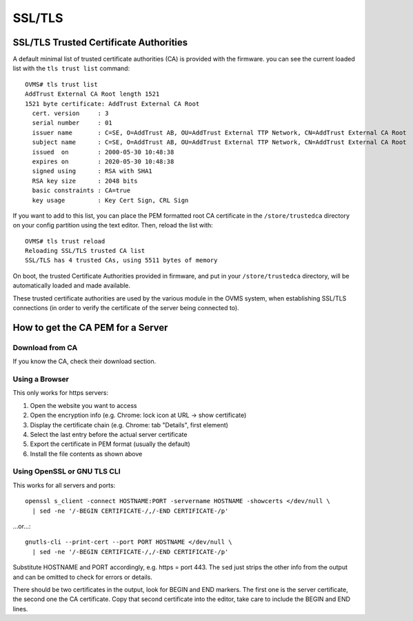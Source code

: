 =======
SSL/TLS
=======

.. highlight:: none

---------------------------------------
SSL/TLS Trusted Certificate Authorities
---------------------------------------

A default minimal list of trusted certificate authorities (CA) is provided with the firmware. you
can see the current loaded list with the ``tls trust list`` command::

  OVMS# tls trust list
  AddTrust External CA Root length 1521
  1521 byte certificate: AddTrust External CA Root
    cert. version     : 3
    serial number     : 01
    issuer name       : C=SE, O=AddTrust AB, OU=AddTrust External TTP Network, CN=AddTrust External CA Root
    subject name      : C=SE, O=AddTrust AB, OU=AddTrust External TTP Network, CN=AddTrust External CA Root
    issued  on        : 2000-05-30 10:48:38
    expires on        : 2020-05-30 10:48:38
    signed using      : RSA with SHA1
    RSA key size      : 2048 bits
    basic constraints : CA=true
    key usage         : Key Cert Sign, CRL Sign

If you want to add to this list, you can place the PEM formatted root CA certificate in the
``/store/trustedca`` directory on your config partition using the text editor. Then, reload the list with::

  OVMS# tls trust reload
  Reloading SSL/TLS trusted CA list
  SSL/TLS has 4 trusted CAs, using 5511 bytes of memory

On boot, the trusted Certificate Authorities provided in firmware, and put in your ``/store/trustedca``
directory, will be automatically loaded and made available.

These trusted certificate authorities are used by the various module in the OVMS system, when
establishing SSL/TLS connections (in order to verify the certificate of the server being
connected to).


----------------------------------
How to get the CA PEM for a Server
----------------------------------

^^^^^^^^^^^^^^^^
Download from CA
^^^^^^^^^^^^^^^^

If you know the CA, check their download section.


^^^^^^^^^^^^^^^
Using a Browser
^^^^^^^^^^^^^^^

This only works for https servers:

#. Open the website you want to access
#. Open the encryption info (e.g. Chrome: lock icon at URL → show certificate)
#. Display the certificate chain (e.g. Chrome: tab "Details", first element)
#. Select the last entry before the actual server certificate
#. Export the certificate in PEM format (usually the default)
#. Install the file contents as shown above


^^^^^^^^^^^^^^^^^^^^^^^^^^^^
Using OpenSSL or GNU TLS CLI
^^^^^^^^^^^^^^^^^^^^^^^^^^^^

This works for all servers and ports::

  openssl s_client -connect HOSTNAME:PORT -servername HOSTNAME -showcerts </dev/null \
    | sed -ne '/-BEGIN CERTIFICATE-/,/-END CERTIFICATE-/p'

…or…::

  gnutls-cli --print-cert --port PORT HOSTNAME </dev/null \
    | sed -ne '/-BEGIN CERTIFICATE-/,/-END CERTIFICATE-/p'

Substitute HOSTNAME and PORT accordingly, e.g. https = port 443. The ``sed`` just strips
the other info from the output and can be omitted to check for errors or details.

There should be two certificates in the output, look for BEGIN and END markers. The first one is
the server certificate, the second one the CA certificate. Copy that second certificate into
the editor, take care to include the BEGIN and END lines.
